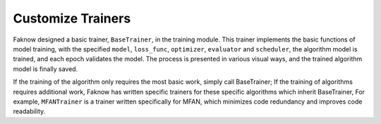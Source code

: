 Customize Trainers
=================
Faknow designed a basic trainer, ``BaseTrainer``, in the training module.
This trainer implements the basic functions of
model training, with the specified ``model``, ``loss_func``, ``optimizer``, ``evaluator`` and ``scheduler``,
the algorithm model is trained, and each epoch validates the model. The process is presented in various visual ways,
and the trained algorithm model is finally saved.

If the training of the algorithm only requires the most basic work, simply call BaseTrainer; If the training of
algorithms requires additional work, Faknow has written specific trainers for these specific algorithms which inherit BaseTrainer,
For example, ``MFANTrainer`` is a trainer written specifically for MFAN, which minimizes code redundancy and improves code readability.
